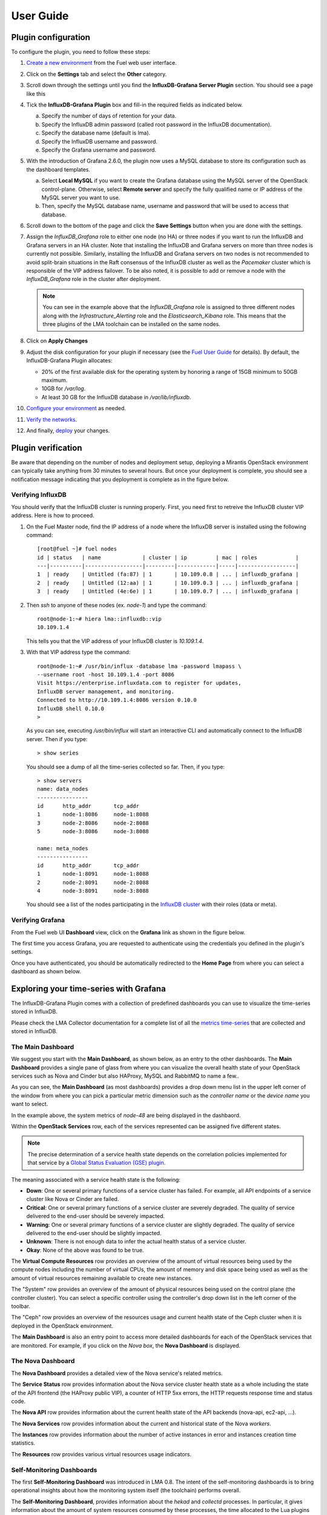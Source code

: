 .. _user_guide:

User Guide
==========

.. _plugin_configuration:

Plugin configuration
--------------------

To configure the plugin, you need to follow these steps:

#. `Create a new environment <http://docs.mirantis.com/openstack/fuel/fuel-8.0/user-guide.html#launch-wizard-to-create-new-environment>`_
   from the Fuel web user interface.

#. Click on the **Settings** tab and select the **Other** category.

#. Scroll down through the settings until you find the **InfluxDB-Grafana Server
   Plugin** section. You should see a page like this

   .. image:: ../images/influx_grafana_settings.png
      :width: 800
      :align: center

#. Tick the **InfluxDB-Grafana Plugin** box and fill-in the required fields as indicated below.

   a. Specify the number of days of retention for your data.
   b. Specify the InfluxDB admin password (called root password in the InfluxDB documentation).
   c. Specify the database name (default is lma).
   d. Specify the InfluxDB username and password.
   e. Specify the Grafana username and password.

#. With the introduction of Grafana 2.6.0, the plugin now uses a MySQL database
   to store its configuration such as the dashboard templates.

   a. Select **Local MySQL** if you want to create the Grafana database using the MySQL server
      of the OpenStack control-plane. Otherwise, select **Remote server** and specify
      the fully qualified name or IP address of the MySQL server you want to use. 
   b. Then, specify the MySQL database name, username and password that will be used
      to access that database.

#. Scroll down to the bottom of the page and click the **Save Settings** button when
   you are done with the settings. 

#. Assign the *InfluxDB_Grafana* role to either one node (no HA) or three nodes if
   you want to run the InfluxDB and Grafana servers in an HA cluster.
   Note that installing the InfluxDB and Grafana servers on more than three nodes is currently
   not possible. Similarly, installing the InfluxDB and Grafana servers on two nodes
   is not recommended to avoid split-brain situations in the Raft consensus of 
   the InfluxDB cluster as well as the *Pacemaker* cluster which is responsible of
   the VIP address failover.
   To be also noted, it is possible to add or remove a node
   with the *InfluxDB_Grafana* role in the cluster after deployment.

   .. image:: ../images/influx_grafana_role.png
      :width: 800
      :align: center

   .. note:: You can see in the example above that the *InfluxDB_Grafana* role is assigned to
      three different nodes along with the *Infrastructure_Alerting* role and the *Elasticsearch_Kibana*
      role. This means that the three plugins of the LMA toolchain can be installed on the same nodes. 

#. Click on **Apply Changes**

#. Adjust the disk configuration for your plugin if necessary (see the `Fuel User Guide
   <http://docs.mirantis.com/openstack/fuel/fuel-8.0/user-guide.html#disk-partitioning>`_
   for details). By default, the InfluxDB-Grafana Plugin allocates:

   - 20% of the first available disk for the operating system by honoring a range of 15GB minimum to 50GB maximum.
   - 10GB for */var/log*.
   - At least 30 GB for the InfluxDB database in */var/lib/influxdb*.

#. `Configure your environment <http://docs.mirantis.com/openstack/fuel/fuel-8.0/user-guide.html#configure-your-environment>`_
   as needed.

#. `Verify the networks <http://docs.mirantis.com/openstack/fuel/fuel-8.0/user-guide.html#verify-networks>`_.

#. And finally, `deploy <http://docs.mirantis.com/openstack/fuel/fuel-8.0/user-guide.html#deploy-changes>`_ your changes.

.. _plugin_install_verification:

Plugin verification
-------------------

Be aware that depending on the number of nodes and deployment setup,
deploying a Mirantis OpenStack environment can typically take anything
from 30 minutes to several hours. But once your deployment is complete,
you should see a notification message indicating that you deployment is complete
as in the figure below.

.. image:: ../images/deployment_notification.png
   :width: 800
   :align: center

Verifying InfluxDB
~~~~~~~~~~~~~~~~~~

You should verify that the InfluxDB cluster is running properly.
First, you need first to retreive the InfluxDB cluster VIP address.
Here is how to proceed.

#. On the Fuel Master node, find the IP address of a node where the InfluxDB
   server is installed using the following command::

    [root@fuel ~]# fuel nodes
    id | status   | name             | cluster | ip         | mac | roles            |
    ---|----------|------------------|---------|------------|-----|------------------|
    1  | ready    | Untitled (fa:87) | 1       | 10.109.0.8 | ... | influxdb_grafana |
    2  | ready    | Untitled (12:aa) | 1       | 10.109.0.3 | ... | influxdb_grafana |
    3  | ready    | Untitled (4e:6e) | 1       | 10.109.0.7 | ... | influxdb_grafana |


#. Then `ssh` to anyone of these nodes (ex. *node-1*) and type the command::

    root@node-1:~# hiera lma::influxdb::vip
    10.109.1.4

   This tells you that the VIP address of your InfluxDB cluster is *10.109.1.4*.

#. With that VIP address type the command::
   
     root@node-1:~# /usr/bin/influx -database lma -password lmapass \
     --username root -host 10.109.1.4 -port 8086
     Visit https://enterprise.influxdata.com to register for updates,
     InfluxDB server management, and monitoring.
     Connected to http://10.109.1.4:8086 version 0.10.0
     InfluxDB shell 0.10.0
     >

   As you can see, executing */usr/bin/influx* will start an interactive CLI and automatically connect to
   the InfluxDB server. Then if you type::

     > show series

   You should see a dump of all the time-series collected so far.
   Then, if you type::

     > show servers
     name: data_nodes
     ----------------
     id      http_addr       tcp_addr
     1       node-1:8086     node-1:8088
     3       node-2:8086     node-2:8088
     5       node-3:8086     node-3:8088
     
     name: meta_nodes
     ----------------
     id      http_addr       tcp_addr
     1       node-1:8091     node-1:8088
     2       node-2:8091     node-2:8088
     4       node-3:8091     node-3:8088

   You should see a list of the nodes participating in the `InfluxDB cluster
   <https://docs.influxdata.com/influxdb/v0.10/guides/clustering/>`_ with their roles (data or meta).


Verifying Grafana
~~~~~~~~~~~~~~~~~

From the Fuel web UI **Dashboard** view, click on the **Grafana** link as shown in the figure below.

.. image:: ../images/grafana_link.png
   :width: 800
   :align: center

The first time you access Grafana, you are requested to
authenticate using the credentials you defined in the plugin's settings.

.. image:: ../images/grafana_login.png
   :width: 800
   :align: center

Once you have authenticated, you should be automatically
redirected to the **Home Page** from where you can select a dashboard as
shown below.

.. image:: ../images/grafana_home.png
   :align: center
   :width: 800

Exploring your time-series with Grafana
---------------------------------------

The InfluxDB-Grafana Plugin comes with a collection of predefined
dashboards you can use to visualize the time-series  stored in InfluxDB.

Please check the LMA Collector documentation for a complete list of all the 
`metrics time-series <http://fuel-plugin-lma-collector.readthedocs.org/en/latest/dev/metrics.html#list-of-metrics>`_
that are collected and stored in InfluxDB.

The Main Dashboard
~~~~~~~~~~~~~~~~~~

We suggest you start with the **Main Dashboard**, as shown
below, as an entry to the other dashboards.
The **Main Dashboard** provides a single pane of glass from where you can visualize the
overall health state of your OpenStack services such as Nova and Cinder
but also HAProxy, MySQL and RabbitMQ to name a few..

.. image:: ../images/grafana_main.png
   :align: center
   :width: 800

As you can see, the **Main Dashboard** (as most dashboards) provides
a drop down menu list in the upper left corner of the window
from where you can pick a particular metric dimension such as
the *controller name* or the *device name* you want to select. 

In the example above, the system metrics of *node-48* are
being displayed in the dashbaord.

Within the **OpenStack Services** row, each of the services
represented can be assigned five different states.

.. note:: The precise determination of a service health state depends
   on the correlation policies implemented for that service by a `Global Status Evaluation (GSE)
   plugin <http://fuel-plugin-lma-collector.readthedocs.org/en/latest/user/alarms.html#cluster-policies>`_.

The meaning associated with a service health state is the following:

- **Down**: One or several primary functions of a service
  cluster has failed. For example,
  all API endpoints of a service cluster like Nova
  or Cinder are failed.
- **Critical**: One or several primary functions of a
  service cluster are severely degraded. The quality
  of service delivered to the end-user should be severely
  impacted.
- **Warning**: One or several primary functions of a
  service cluster are slightly degraded. The quality
  of service delivered to the end-user should be slightly
  impacted.
- **Unknown**: There is not enough data to infer the actual
  health status of a service cluster.
- **Okay**: None of the above was found to be true.

The **Virtual Compute Resources** row provides an overview of
the amount of virtual resources being used by the compute nodes
including the number of virtual CPUs, the amount of memory
and disk space being used as well as the amount of virtual
resources remaining available to create new instances.

The "System" row provides an overview of the amount of physical
resources being used on the control plane (the controller cluster).
You can select a specific controller using the
controller's drop down list in the left corner of the toolbar.

The "Ceph" row provides an overview of the resources usage
and current health state of the Ceph cluster when it is deployed
in the OpenStack environment.

The **Main Dashboard** is also an entry point to access more detailed
dashboards for each of the OpenStack services that are monitored.
For example, if you click on the *Nova box*, the **Nova
Dashboard** is displayed.

.. image:: ../images/grafana_nova.png
   :align: center
   :width: 800

The Nova Dashboard
~~~~~~~~~~~~~~~~~~

The **Nova Dashboard** provides a detailed view of the
Nova service's related metrics.

The **Service Status** row provides information about the Nova service
cluster health state as a whole including the state of the API frontend
(the HAProxy public VIP), a counter of HTTP 5xx errors,
the HTTP requests response time and status code.

The **Nova API** row provides information about the current health state of
the API backends (nova-api, ec2-api, ...).

The **Nova Services** row provides information about the current and
historical state of the Nova *workers*.

The **Instances** row provides information about the number of active
instances in error and instances creation time statistics.

The **Resources** row provides various virtual resources usage indicators.

Self-Monitoring Dashboards
~~~~~~~~~~~~~~~~~~~~~~~~~~

The first **Self-Monitoring Dashboard** was introduced in LMA 0.8.
The intent of the self-monitoring dashboards is to bring operational
insights about how the monitoring system itself (the toolchain) performs overall.

The **Self-Monitoring Dashboard**, provides information about the *hekad*
and *collectd* processes.
In particular, it gives information about the amount of system resources
consumed by these processes, the time allocated to the Lua plugins
running within *hekad*, the amount of messages being processed and
the time it takes to process those messages.

Again, it is possible to select a particular node view using the drop down
menu list.

With LMA 0.9, we have introduced two new dashboards.

#. The **Elasticsearch Cluster Dashboard** provides information about
   the overall health state of the Elasticsearch cluster including
   the state of the shards, the number of pending tasks and various resources
   usage metrics.

#. The **InfluxDB Cluster Dashboard** provides statistics about the InfluxDB
   processes running in the InfluxDB cluster including various resources usage metrics.


The Hypervisor Dashboard
~~~~~~~~~~~~~~~~~~~~~~~~

LMA 0.9 introduces a new **Hypervisor Dashboard** which brings operational
insights about the virtual instances managed through *libvirt*.
As shown in the figure below, the **Hypervisor Dashboard** assembles a
view of various *libvirt* metrics. A dropdown menu list allows to pick
a particular instance UUID running on a particular node. In the
example below, the metrics for the instance id *ba844a75-b9db-4c2f-9cb9-0b083fe03fb7*
running on *node-4* are displayed.

.. image:: ../images/grafana_hypervisor.png
   :align: center
   :width: 800

Check the LMA Collector documentation for additional information about the 
`*libvirt* metrics <http://fuel-plugin-lma-collector.readthedocs.org/en/latest/dev/metrics.html#libvirt>`_
that are displayed in the **Hypervisor Dashboard**.

Other Dashboards
~~~~~~~~~~~~~~~~

In total there are 19 different dashboards you can use to
explore different time-series facets of your OpenStack environment.

Viewing Faults and Anomalies
~~~~~~~~~~~~~~~~~~~~~~~~~~~~

The LMA Toolchain is capable of detecting a number of service-affecting
conditions such as the faults and anomalies that occured in your OpenStack
environment.
Those conditions are reported in annotations that are displayed in
Grafana. The Grafana annotations contain a textual
representation of the alarm (or set of alarms) that were triggered
by the Collectors for a service.
In other words, the annotations contain valuable insights
that you could use to diagnose and
troubleshoot problems. Furthermore, with the Grafana annotations,
the system makes a distinction between what is estimated as a
direct root cause versus what is estimated as an indirect
root cause. This is internally represented in a dependency graph.
There are first degree dependencies used to describe situations
whereby the health state of an entity
strictly depends on the health state of another entity. For
example Nova as a service has first degree dependencies
with the nova-api endpoints and the nova-scheduler workers. But
there are also second degree dependencies whereby the health
state of an entity doesn't strictly depends on the health state
of another entity, although it might, depending on other operations
being performed. For example, by default we declared that Nova
has a second degree dependency with Neutron. As a result, the
health state of Nova will not be directly impacted by the health
state of Neutron but the annotation will provide
a root cause analysis hint. Let's assume a situation
where Nova has changed from *okay* to *critical* state (because of
5xx HTTP errors) and that Neutron has been in *down* state for a while.
In this case, the Nova dashboard will display an annotation showing that
Nova has changed to a *warning* state because the system has detected
5xx errors and that it may be due to the fact that Neutron is *down*.
An example of what an annotation looks like is shown below.

.. image:: ../images/grafana_nova_annot.png
   :align: center
   :width: 800

This annotation shows that the health state of Nova is *down*
because there is no *nova-api* service backend (viewed from HAProxy)
that is *up*.

Hiding nodes from dashboards
~~~~~~~~~~~~~~~~~~~~~~~~~~~~

When you remove a node from the environment, it is still displayed in
the "server" and "controller" drop-down lists. To hide it from the list
you need to edit the associated InfluxDB query in the *templating* section.
For example, if you want to remove *node-1*, you need to add the following
condition to the *where* clause::

    and hostname != 'node-1'


.. image:: ../images/remove_controllers_from_templating.png
   :align: center

If you want to hide more than one node you can add more conditions like this::

    and hostname != 'node-1' and hostname != 'node-2'

This should be done for all dashboards that display the deleted node and you
need to save them afterwards.

Troubleshooting
---------------

If you get no data in Grafana, follow these troubleshooting tips.

#. First, check that the LMA Collector is running properly by following the
   LMA Collector troubleshooting instructions in the
   `LMA Collector Fuel Plugin User Guide <http://fuel-plugin-lma-collector.readthedocs.org/>`_.

#. Check that the nodes are able to connect to the InfluxDB cluster via the VIP address
   (see above how to get the InfluxDB cluster VIP address) on port *8086*::

     root@node-2:~# curl -I http://<VIP>:8086/ping

   The server should return a 204 HTTP status::

     HTTP/1.1 204 No Content
     Request-Id: cdc3c545-d19d-11e5-b457-000000000000
     X-Influxdb-Version: 0.10.0
     Date: Fri, 12 Feb 2016 15:32:19 GMT

#. Check that InfluxDB cluster VIP address is up and running::

     root@node-1:~# crm resource status vip__influxdb
     resource vip__influxdb is running on: node-1.test.domain.local

#. Check that the InfluxDB service is started on all nodes of the cluster::

     root@node-1:~# service influxdb status 
     influxdb Process is running [ OK ]

#. If not, (re)start it::

     root@node-1:~# service influxdb start
     Starting the process influxdb [ OK ]
     influxdb process was started [ OK ]

#. Check that Grafana server is running::

     root@node-1:~# service grafana-server status
     * grafana is running

#. If not, (re)start it::

     root@node-1:~# service grafana-server start
     * Starting Grafana Server

#. If none of the above solves the problem, check the logs in ``/var/log/influxdb/influxdb.log``
   and ``/var/log/grafana/grafana.log`` to find out what might have gone wrong.
